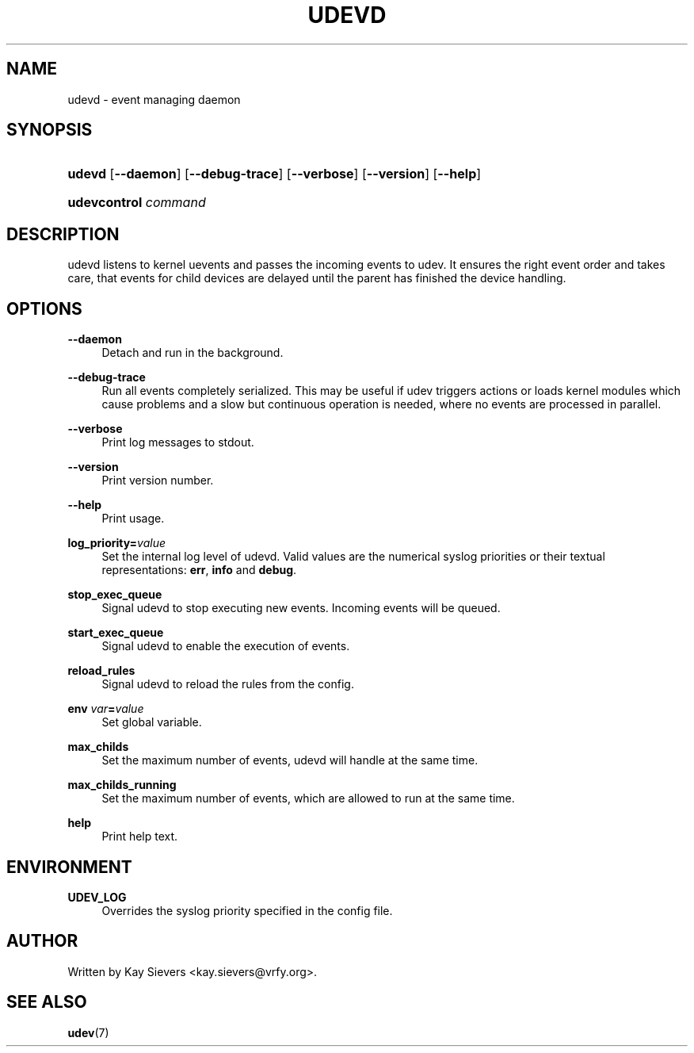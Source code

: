 .\"     Title: udevd
.\"    Author: 
.\" Generator: DocBook XSL Stylesheets v1.72.0 <http://docbook.sf.net/>
.\"      Date: August 2005
.\"    Manual: udevd, udevcontrol
.\"    Source: udev
.\"
.TH "UDEVD" "8" "August 2005" "udev" "udevd, udevcontrol"
.\" disable hyphenation
.nh
.\" disable justification (adjust text to left margin only)
.ad l
.SH "NAME"
udevd \- event managing daemon
.SH "SYNOPSIS"
.HP 6
\fBudevd\fR [\fB\-\-daemon\fR] [\fB\-\-debug\-trace\fR] [\fB\-\-verbose\fR] [\fB\-\-version\fR] [\fB\-\-help\fR]
.HP 20
\fBudevcontrol \fR\fB\fIcommand\fR\fR
.SH "DESCRIPTION"
.PP
udevd listens to kernel uevents and passes the incoming events to udev. It ensures the right event order and takes care, that events for child devices are delayed until the parent has finished the device handling.
.SH "OPTIONS"
.PP
\fB\-\-daemon\fR
.RS 4
Detach and run in the background.
.RE
.PP
\fB\-\-debug\-trace\fR
.RS 4
Run all events completely serialized. This may be useful if udev triggers actions or loads kernel modules which cause problems and a slow but continuous operation is needed, where no events are processed in parallel.
.RE
.PP
\fB\-\-verbose\fR
.RS 4
Print log messages to stdout.
.RE
.PP
\fB\-\-version\fR
.RS 4
Print version number.
.RE
.PP
\fB\-\-help\fR
.RS 4
Print usage.
.RE
.PP
\fBlog_priority=\fR\fB\fIvalue\fR\fR
.RS 4
Set the internal log level of udevd. Valid values are the numerical syslog priorities or their textual representations:
\fBerr\fR,
\fBinfo\fR
and
\fBdebug\fR.
.RE
.PP
\fBstop_exec_queue\fR
.RS 4
Signal udevd to stop executing new events. Incoming events will be queued.
.RE
.PP
\fBstart_exec_queue\fR
.RS 4
Signal udevd to enable the execution of events.
.RE
.PP
\fBreload_rules\fR
.RS 4
Signal udevd to reload the rules from the config.
.RE
.PP
\fBenv \fR\fB\fIvar\fR\fR\fB=\fR\fB\fIvalue\fR\fR
.RS 4
Set global variable.
.RE
.PP
\fBmax_childs\fR
.RS 4
Set the maximum number of events, udevd will handle at the same time.
.RE
.PP
\fBmax_childs_running\fR
.RS 4
Set the maximum number of events, which are allowed to run at the same time.
.RE
.PP
\fBhelp\fR
.RS 4
Print help text.
.RE
.SH "ENVIRONMENT"
.PP
\fBUDEV_LOG\fR
.RS 4
Overrides the syslog priority specified in the config file.
.RE
.SH "AUTHOR"
.PP
Written by Kay Sievers
<kay.sievers@vrfy.org>.
.SH "SEE ALSO"
.PP
\fBudev\fR(7)
